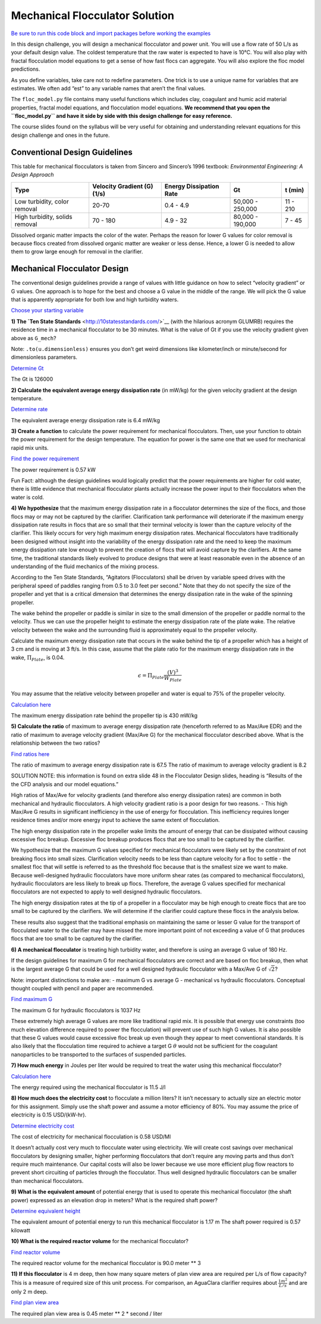 *******************************
Mechanical Flocculator Solution
*******************************

`Be sure to run this code block and import packages before working the examples <https://colab.research.google.com/drive/1HhsaTHEzVKtkoiCQF-XnD0ssGJ93DsXn#scrollTo=wYlG8hDqwdwn&line=5&uniqifier=1>`_

In this design challenge, you will design a mechanical flocculator and power unit. You will use a flow rate of 50 L/s as your default design value. The coldest temperature that the raw water is expected to have is 10°C.
You will also play with fractal flocculation model equations to get a sense of how fast flocs can aggregate. You will also explore the floc model predictions.

As you define variables, take care not to redefine parameters. One trick is to use a unique name for variables that are estimates. We often add “est” to any variable names that aren’t the final values.

The ``floc_model.py`` file contains many useful functions which includes clay, coagulant and humic acid material properties, fractal model equations, and flocculation model equations. **We recommend that you open the ``floc_model.py`` and have it side by side with this design challenge for easy reference.**


The course slides found on the syllabus will be very useful for obtaining and understanding relevant equations for this design challenge and ones in the future.

Conventional Design Guidelines
==============================

This table for mechanical flocculators is taken from Sincero and Sincero’s 1996 textbook: *Environmental Engineering: A Design Approach*

+-------------+-------------+-------------+-------------+-------------+
| Type        | Velocity    | Energy      | Gt          | t (min)     |
|             | Gradient    | Dissipation |             |             |
|             | (G) (1/s)   | Rate        |             |             |
+=============+=============+=============+=============+=============+
| Low         | 20-70       | 0.4 - 4.9   | 50,000 -    | 11 - 210    |
| turbidity,  |             |             | 250,000     |             |
| color       |             |             |             |             |
| removal     |             |             |             |             |
+-------------+-------------+-------------+-------------+-------------+
| High        | 70 - 180    | 4.9 - 32    | 80,000 -    | 7 - 45      |
| turbidity,  |             |             | 190,000     |             |
| solids      |             |             |             |             |
| removal     |             |             |             |             |
+-------------+-------------+-------------+-------------+-------------+

Dissolved organic matter impacts the color of the water. Perhaps the reason for lower G values for color removal is because flocs created from dissolved organic matter are weaker or less dense. Hence, a lower G is needed to allow them to grow large enough for removal in the clarifier.

Mechanical Flocculator Design
=============================

The conventional design guidelines provide a range of values with little guidance on how to select “velocity gradient” or G values. One approach is to hope for the best and choose a G value in the middle of the range. We will pick the G value that is apparently appropriate for both low and high turbidity waters.

`Choose your starting variable <https://colab.research.google.com/drive/1HhsaTHEzVKtkoiCQF-XnD0ssGJ93DsXn#scrollTo=Op0XXKxUwi3W&line=2&uniqifier=1>`_

**1) The `Ten State Standards** <http://10statesstandards.com/>`__ (with the hilarious acronym GLUMRB) requires the residence time in a mechanical flocculator to be 30 minutes. What is the value of Gt if you use the velocity gradient given above as ``G_mech``?

Note: ``.to(u.dimensionless)`` ensures you don’t get weird dimensions like kilometer/inch or minute/second for dimensionless parameters.

`Determine Gt <https://colab.research.google.com/drive/1HhsaTHEzVKtkoiCQF-XnD0ssGJ93DsXn#scrollTo=JhoY0sx5w0G1&line=5&uniqifier=1>`_

The Gt is 126000

**2) Calculate the equivalent average energy dissipation rate** (in mW/kg) for the given velocity gradient at the design temperature.

`Determine rate <https://colab.research.google.com/drive/1HhsaTHEzVKtkoiCQF-XnD0ssGJ93DsXn#scrollTo=mYp81kOPw2pW&line=2&uniqifier=1>`_

The equivalent average energy dissipation rate is 6.4 mW/kg

**3) Create a function** to calculate the power requirement for mechanical flocculators. Then, use your function to obtain the power requirement for the design temperature. The equation for power is the same one that we used for mechanical rapid mix units.

`Find the power requirement <https://colab.research.google.com/drive/1HhsaTHEzVKtkoiCQF-XnD0ssGJ93DsXn#scrollTo=Ysgn-baWw8HH&line=2&uniqifier=1>`_

The power requirement is 0.57 kW

Fun Fact: although the design guidelines would logically predict that the power requirements are higher for cold water, there is little evidence that mechanical flocculator plants actually increase the power input to their flocculators when the water is cold.

**4) We hypothesize** that the maximum energy dissipation rate in a flocculator determines the size of the flocs, and those flocs may or may not be captured by the clarifier. Clarification tank performance will deteriorate if the maximum energy dissipation rate results in flocs that are so small that their terminal velocity is lower than the capture velocity of the clarifier. This likely occurs for very high maximum energy dissipation rates. Mechanical flocculators have traditionally been designed without insight into the variability of the energy dissipation rate and the need to keep the maximum energy dissipation rate low enough to prevent the creation of flocs that will avoid capture by the clarifiers. At the same time, the traditional standards likely evolved to produce designs that were at least reasonable even in the absence of an understanding of the fluid mechanics of the mixing process.

According to the Ten State Standards, “Agitators (Flocculators) shall be driven by variable speed drives with the peripheral speed of paddles ranging from 0.5 to 3.0 feet per second.” Note that they do not specify the size of the propeller and yet that is a critical dimension that determines the energy dissipation rate in the wake of the spinning propeller.

The wake behind the propeller or paddle is similar in size to the small dimension of the propeller or paddle normal to the velocity. Thus we can use the propeller height to estimate the energy dissipation rate of the plate wake. The relative velocity between the wake and the surrounding fluid is approximately equal to the propeller velocity.

Calculate the maximum energy dissipation rate that occurs in the wake behind the tip of a propeller which has a height of 3 cm and is moving at 3 ft/s. In this case, assume that the plate ratio for the maximum energy dissipation rate in the wake, :math:`\Pi_{Plate}`, is 0.04.

.. math:: \epsilon=\Pi_{Plate}\frac{\left ( V  \right )^{3}}{W_{Plate}}

You may assume that the relative velocity between propeller and water is equal to 75% of the propeller velocity.

`Calculation here <https://colab.research.google.com/drive/1HhsaTHEzVKtkoiCQF-XnD0ssGJ93DsXn#scrollTo=-DSq8HEHw-su&line=5&uniqifier=1>`_

The maximum energy dissipation rate behind the propeller tip is 430 mW/kg

**5) Calculate the ratio** of maximum to average energy dissipation rate (henceforth referred to as Max/Ave EDR) and the ratio of maximum to average velocity gradient (Max/Ave G) for the mechanical flocculator described above. What is the relationship between the two ratios?

`Find ratios here <https://colab.research.google.com/drive/1HhsaTHEzVKtkoiCQF-XnD0ssGJ93DsXn#scrollTo=9Z7jG1xcxCG2&line=6&uniqifier=1>`_

The ratio of maximum to average energy dissipation rate is 67.5
The ratio of maximum to average velocity gradient is 8.2

SOLUTION NOTE: this information is found on extra slide 48 in the Flocculator Design slides, heading is “Results of the the CFD analysis and our model equations.”

High ratios of Max/Ave for velocity gradients (and therefore also energy dissipation rates) are common in both mechanical and hydraulic flocculators. A high velocity gradient ratio is a poor design for two reasons. - This high Max/Ave G results in significant inefficiency in the use of energy for flocculation. This inefficiency requires longer residence times and/or more energy input to achieve the same extent of flocculation.

The high energy dissipation rate in the propeller wake limits the amount of energy that can be dissipated without causing excessive floc breakup. Excessive floc breakup produces flocs that are too small to be captured by the clarifier.

We hypothesize that the maximum G values specified for mechanical flocculators were likely set by the constraint of not breaking flocs into small sizes. Clarification velocity needs to be less than capture velocity for a floc to settle - the smallest floc that will settle is referred to as the threshold floc because that is the smallest size we want to make. Because well-designed hydraulic flocculators have more uniform shear rates (as compared to mechanical flocculators), hydraulic flocculators are less likely to break up flocs. Therefore, the average G values specified for mechanical flocculators are not expected to apply to well designed hydraulic flocculators.

The high energy dissipation rates at the tip of a propeller in a flocculator may be high enough to create flocs that are too small to be captured by the clarifiers. We will determine if the clarifier could capture these flocs in the analysis below.

These results also suggest that the traditional emphasis on maintaining the same or lesser G value for the transport of flocculated water to the clarifier may have missed the more important point of not exceeding a value of G that produces flocs that are too small to be captured by the clarifier.

**6) A mechanical flocculator** is treating high turbidity water, and therefore is using an average G value of 180 Hz.

If the design guidelines for maximum G for mechanical flocculators are correct and are based on floc breakup, then what is the largest average G that could be used for a well designed hydraulic flocculator with a Max/Ave G of :math:`\sqrt{2}`?

Note: important distinctions to make are: - maximum G vs average G - mechanical vs hydraulic flocculators. Conceptual thought coupled with pencil and paper are recommended.

`Find maximum G <https://colab.research.google.com/drive/1HhsaTHEzVKtkoiCQF-XnD0ssGJ93DsXn#scrollTo=xtcGnUx0xRUZ&line=2&uniqifier=1>`_

The maximum G for hydraulic flocculators is 1037 Hz

These extremely high average G values are more like traditional rapid mix. It is possible that energy use constraints (too much elevation difference required to power the flocculation) will prevent use of such high G values. It is also possible that these G values would cause excessive floc break up even though they appear to meet conventional standards. It is also likely that the flocculation time required to achieve a target G :math:`\theta` would not be sufficient for the coagulant nanoparticles to be transported to the surfaces of suspended particles.


**7) How much energy** in Joules per liter would be required to treat the water using this mechanical flocculator?

`Calculation here <https://colab.research.google.com/drive/1HhsaTHEzVKtkoiCQF-XnD0ssGJ93DsXn#scrollTo=JD2pFOBNxUc4&line=3&uniqifier=1>`_

The energy required using the mechanical flocculator is 11.5 J/l

**8) How much does the electricity cost** to flocculate a million liters? It isn’t necessary to actually size an electric motor for this assignment. Simply use the shaft power and assume a motor efficiency of 80%. You may assume the price of electricity is 0.15 USD/(kW-hr).

`Determine electricity cost <https://colab.research.google.com/drive/1HhsaTHEzVKtkoiCQF-XnD0ssGJ93DsXn#scrollTo=KZJcQjuqxrY5&line=3&uniqifier=1>`_

The cost of electricity for mechanical flocculation is 0.58 USD/Ml

It doesn’t actually cost very much to flocculate water using electricity. We will create cost savings over mechanical flocculators by designing smaller, higher performing flocculators that don’t require any moving parts and thus don’t require much maintenance. Our capital costs will also be lower because we use more efficient plug flow reactors to prevent short circuiting of particles through the flocculator. Thus well designed hydraulic flocculators can be smaller than mechanical flocculators.

**9) What is the equivalent amount** of potential energy that is used to operate this mechanical flocculator (the shaft power) expressed as an elevation drop in meters? What is the required shaft power?

`Determine equivalent height <https://colab.research.google.com/drive/1HhsaTHEzVKtkoiCQF-XnD0ssGJ93DsXn#scrollTo=QFSaD7qOxuyj&line=4&uniqifier=1>`_

The equivalent amount of potential energy to run this  mechanical flocculator is 1.17 m 
The shaft power required is 0.57 kilowatt


**10) What is the required reactor volume** for the mechanical flocculator?

`Find reactor volume <https://colab.research.google.com/drive/1HhsaTHEzVKtkoiCQF-XnD0ssGJ93DsXn#scrollTo=IduDvf7yx14N&line=2&uniqifier=1>`_

The required reactor volume for the mechanical flocculator is 90.0 meter ** 3


**11) If this flocculator** is 4 m deep, then how many square meters of plan view area are required per L/s of flow capacity? This is a measure of required size of this unit process. For comparison, an AguaClara clarifier requires about :math:`\frac{1m^{2}}{L/s}` and are only 2 m deep.

`Find plan view area <https://colab.research.google.com/drive/1HhsaTHEzVKtkoiCQF-XnD0ssGJ93DsXn#scrollTo=lxq0-ITCx5hW&line=2&uniqifier=1>`_

The required plan view area is 0.45 meter ** 2 * second / liter
